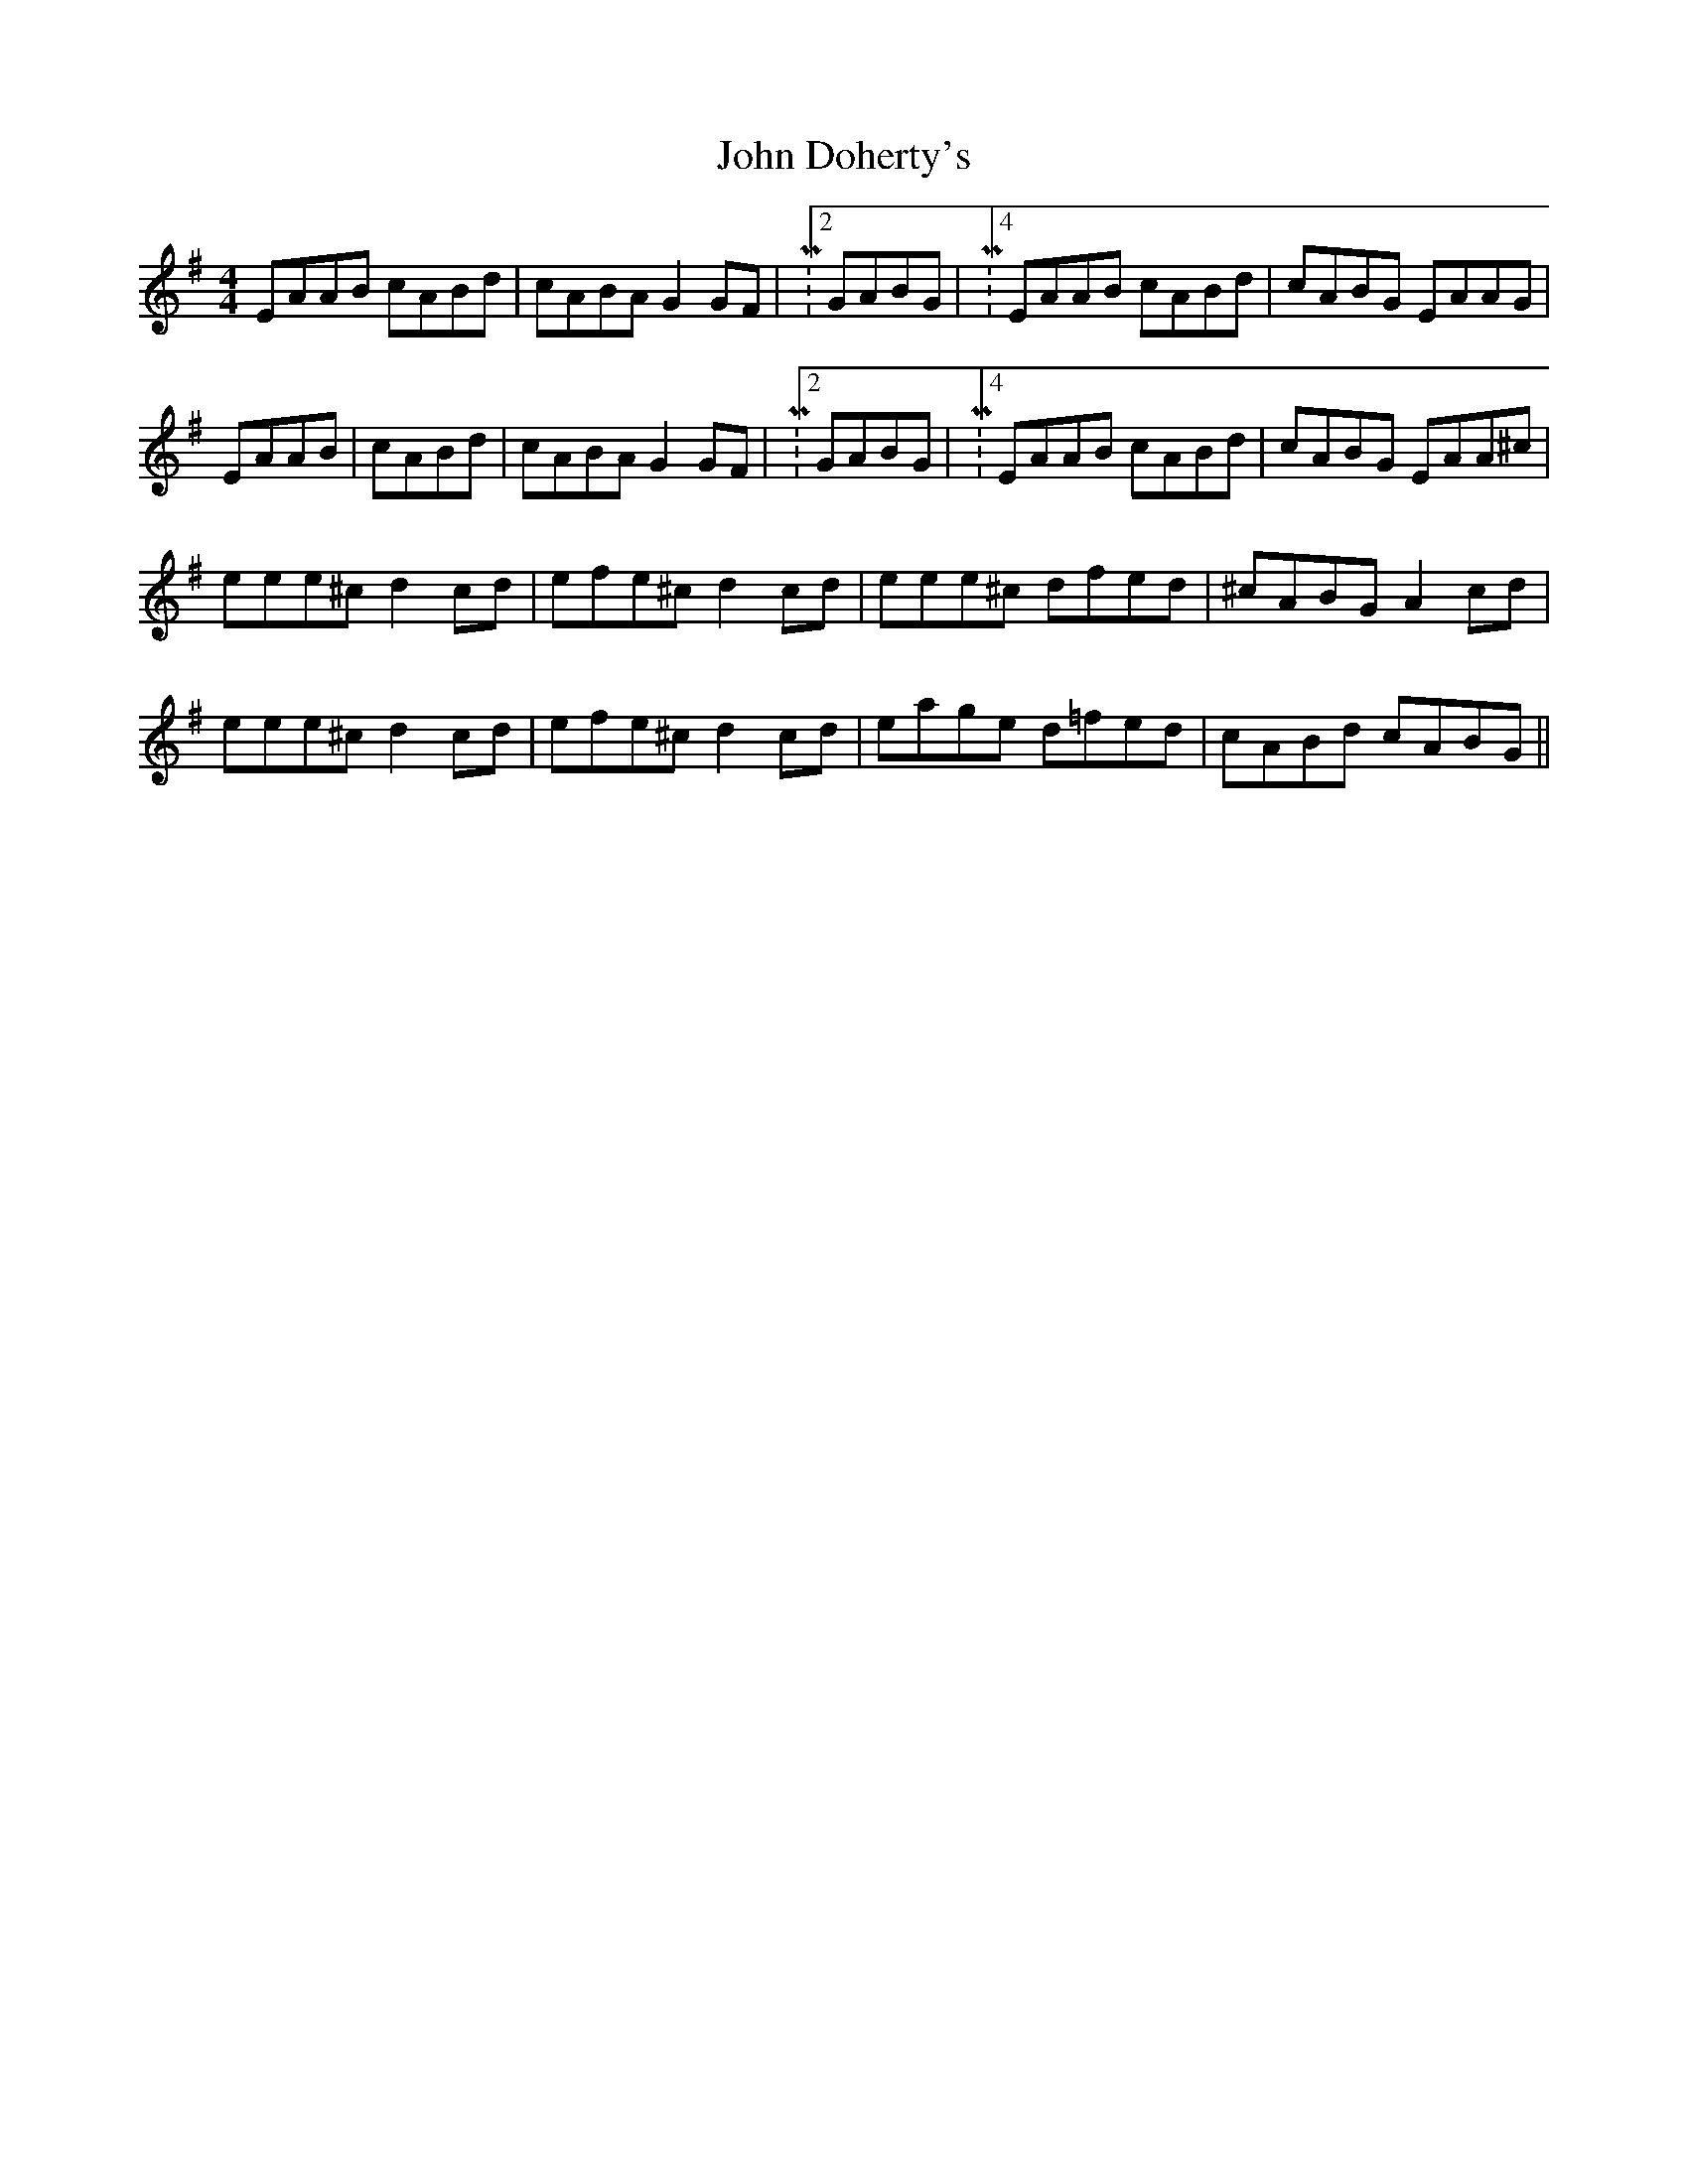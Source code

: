 X: 20402
T: John Doherty's
R: reel
M: 4/4
K: Adorian
EAAB cABd|cABA G2GF|M:2/4 GABG|M:4/4 EAAB cABd|cABG EAAG|
EAAB|cABd|cABA G2GF|M:2/4 GABG|M:4/4 EAAB cABd|cABG EAA^c|
eee^c d2cd|efe^c d2cd|eee^c dfed|^cABG A2cd|
eee^c d2cd|efe^c d2cd|eage d=fed|cABd cABG||

